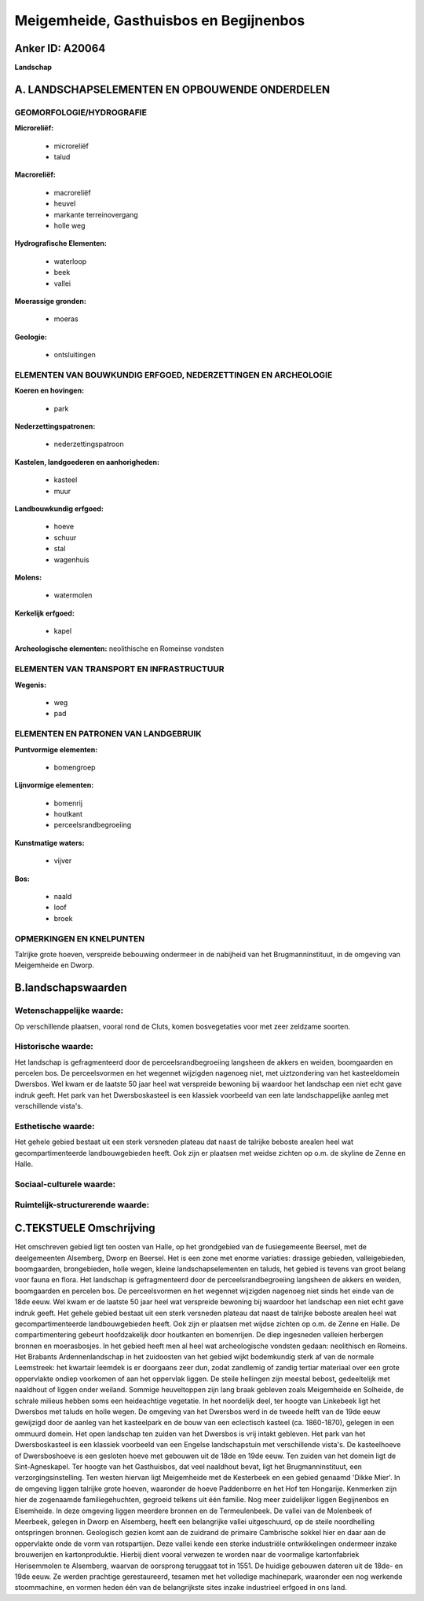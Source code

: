Meigemheide, Gasthuisbos en Begijnenbos
=======================================

Anker ID: A20064
----------------

**Landschap**



A. LANDSCHAPSELEMENTEN EN OPBOUWENDE ONDERDELEN
-----------------------------------------------



GEOMORFOLOGIE/HYDROGRAFIE
~~~~~~~~~~~~~~~~~~~~~~~~~

**Microreliëf:**

 * microreliëf
 * talud


**Macroreliëf:**

 * macroreliëf
 * heuvel
 * markante terreinovergang
 * holle weg

**Hydrografische Elementen:**

 * waterloop
 * beek
 * vallei


**Moerassige gronden:**

 * moeras


**Geologie:**

 * ontsluitingen



ELEMENTEN VAN BOUWKUNDIG ERFGOED, NEDERZETTINGEN EN ARCHEOLOGIE
~~~~~~~~~~~~~~~~~~~~~~~~~~~~~~~~~~~~~~~~~~~~~~~~~~~~~~~~~~~~~~~

**Koeren en hovingen:**

 * park


**Nederzettingspatronen:**

 * nederzettingspatroon

**Kastelen, landgoederen en aanhorigheden:**

 * kasteel
 * muur


**Landbouwkundig erfgoed:**

 * hoeve
 * schuur
 * stal
 * wagenhuis


**Molens:**

 * watermolen


**Kerkelijk erfgoed:**

 * kapel


**Archeologische elementen:**
neolithische en Romeinse vondsten

ELEMENTEN VAN TRANSPORT EN INFRASTRUCTUUR
~~~~~~~~~~~~~~~~~~~~~~~~~~~~~~~~~~~~~~~~~

**Wegenis:**

 * weg
 * pad



ELEMENTEN EN PATRONEN VAN LANDGEBRUIK
~~~~~~~~~~~~~~~~~~~~~~~~~~~~~~~~~~~~~

**Puntvormige elementen:**

 * bomengroep


**Lijnvormige elementen:**

 * bomenrij
 * houtkant
 * perceelsrandbegroeiing

**Kunstmatige waters:**

 * vijver


**Bos:**

 * naald
 * loof
 * broek



OPMERKINGEN EN KNELPUNTEN
~~~~~~~~~~~~~~~~~~~~~~~~~

Talrijke grote hoeven, verspreide bebouwing ondermeer in de nabijheid
van het Brugmanninstituut, in de omgeving van Meigemheide en Dworp.



B.landschapswaarden
-------------------


Wetenschappelijke waarde:
~~~~~~~~~~~~~~~~~~~~~~~~~

Op verschillende plaatsen, vooral rond de Cluts, komen bosvegetaties
voor met zeer zeldzame soorten.

Historische waarde:
~~~~~~~~~~~~~~~~~~~


Het landschap is gefragmenteerd door de perceelsrandbegroeiing
langsheen de akkers en weiden, boomgaarden en percelen bos. De
perceelsvormen en het wegennet wijzigden nagenoeg niet, met
uiztzondering van het kasteeldomein Dwersbos. Wel kwam er de laatste 50
jaar heel wat verspreide bewoning bij waardoor het landschap een niet
echt gave indruk geeft. Het park van het Dwersboskasteel is een klassiek
voorbeeld van een late landschappelijke aanleg met verschillende
vista's.

Esthetische waarde:
~~~~~~~~~~~~~~~~~~~

Het gehele gebied bestaat uit een sterk versneden
plateau dat naast de talrijke beboste arealen heel wat
gecompartimenteerde landbouwgebieden heeft. Ook zijn er plaatsen met
weidse zichten op o.m. de skyline de Zenne en Halle.


Sociaal-culturele waarde:
~~~~~~~~~~~~~~~~~~~~~~~~~




Ruimtelijk-structurerende waarde:
~~~~~~~~~~~~~~~~~~~~~~~~~~~~~~~~~





C.TEKSTUELE Omschrijving
------------------------

Het omschreven gebied ligt ten oosten van Halle, op het grondgebied
van de fusiegemeente Beersel, met de deelgemeenten Alsemberg, Dworp en
Beersel. Het is een zone met enorme variaties: drassige gebieden,
valleigebieden, boomgaarden, brongebieden, holle wegen, kleine
landschapselementen en taluds, het gebied is tevens van groot belang
voor fauna en flora. Het landschap is gefragmenteerd door de
perceelsrandbegroeiing langsheen de akkers en weiden, boomgaarden en
percelen bos. De perceelsvormen en het wegennet wijzigden nagenoeg niet
sinds het einde van de 18de eeuw. Wel kwam er de laatste 50 jaar heel
wat verspreide bewoning bij waardoor het landschap een niet echt gave
indruk geeft. Het gehele gebied bestaat uit een sterk versneden plateau
dat naast de talrijke beboste arealen heel wat gecompartimenteerde
landbouwgebieden heeft. Ook zijn er plaatsen met wijdse zichten op o.m.
de Zenne en Halle. De compartimentering gebeurt hoofdzakelijk door
houtkanten en bomenrijen. De diep ingesneden valleien herbergen bronnen
en moerasbosjes. In het gebied heeft men al heel wat archeologische
vondsten gedaan: neolithisch en Romeins. Het Brabants Ardennenlandschap
in het zuidoosten van het gebied wijkt bodemkundig sterk af van de
normale Leemstreek: het kwartair leemdek is er doorgaans zeer dun, zodat
zandlemig of zandig tertiar materiaal over een grote oppervlakte ondiep
voorkomen of aan het oppervlak liggen. De steile hellingen zijn meestal
bebost, gedeeltelijk met naaldhout of liggen onder weiland. Sommige
heuveltoppen zijn lang braak gebleven zoals Meigemheide en Solheide, de
schrale milieus hebben soms een heideachtige vegetatie. In het
noordelijk deel, ter hoogte van Linkebeek ligt het Dwersbos met taluds
en holle wegen. De omgeving van het Dwersbos werd in de tweede helft van
de 19de eeuw gewijzigd door de aanleg van het kasteelpark en de bouw van
een eclectisch kasteel (ca. 1860-1870), gelegen in een ommuurd domein.
Het open landschap ten zuiden van het Dwersbos is vrij intakt gebleven.
Het park van het Dwersboskasteel is een klassiek voorbeeld van een
Engelse landschapstuin met verschillende vista's. De kasteelhoeve of
Dwersboshoeve is een gesloten hoeve met gebouwen uit de 18de en 19de
eeuw. Ten zuiden van het domein ligt de Sint-Agneskapel. Ter hoogte van
het Gasthuisbos, dat veel naaldhout bevat, ligt het Brugmanninstituut,
een verzorgingsinstelling. Ten westen hiervan ligt Meigemheide met de
Kesterbeek en een gebied genaamd 'Dikke Mier'. In de omgeving liggen
talrijke grote hoeven, waaronder de hoeve Paddenborre en het Hof ten
Hongarije. Kenmerken zijn hier de zogenaamde familiegehuchten, gegroeid
telkens uit één familie. Nog meer zuidelijker liggen Begijnenbos en
Elsemheide. In deze omgeving liggen meerdere bronnen en de
Termeulenbeek. De vallei van de Molenbeek of Meerbeek, gelegen in Dworp
en Alsemberg, heeft een belangrijke vallei uitgeschuurd, op de steile
noordhelling ontspringen bronnen. Geologisch gezien komt aan de zuidrand
de primaire Cambrische sokkel hier en daar aan de oppervlakte onde de
vorm van rotspartijen. Deze vallei kende een sterke industriële
ontwikkelingen ondermeer inzake brouwerijen en kartonproduktie. Hierbij
dient vooral verwezen te worden naar de voormalige kartonfabriek
Herisemmolen te Alsemberg, waarvan de oorsprong teruggaat tot in 1551.
De huidige gebouwen dateren uit de 18de- en 19de eeuw. Ze werden
prachtige gerestaureerd, tesamen met het volledige machinepark,
waaronder een nog werkende stoommachine, en vormen heden één van de
belangrijkste sites inzake industrieel erfgoed in ons land.
